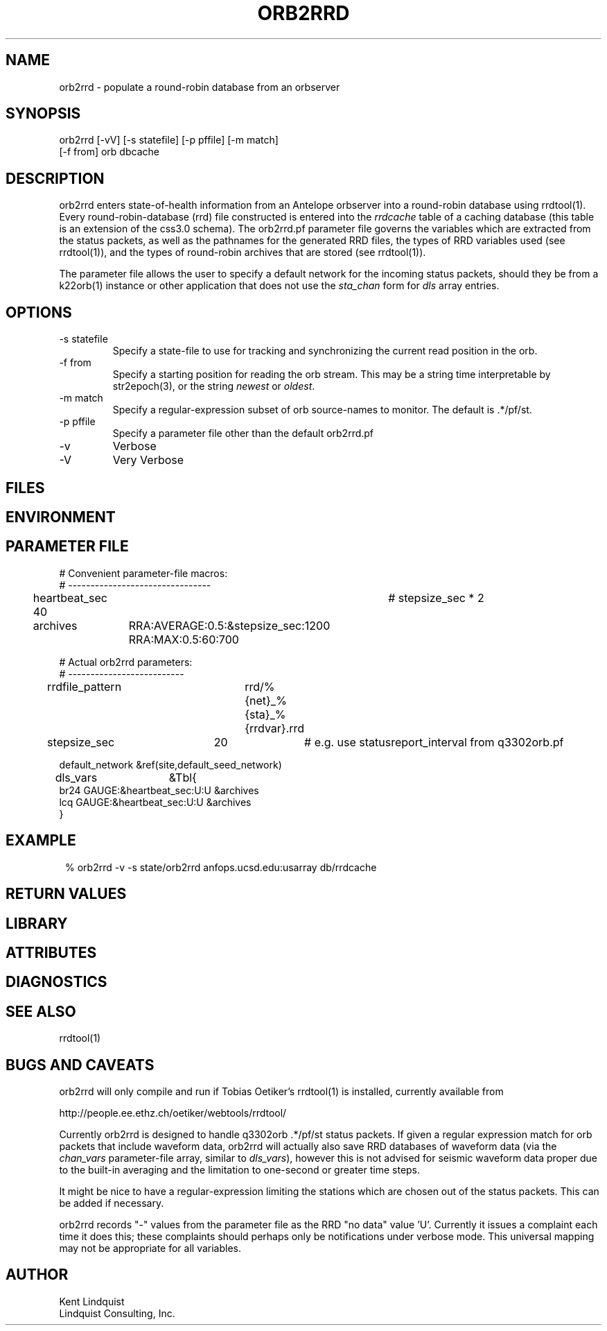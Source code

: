 .TH ORB2RRD 1 "$Date$"
.SH NAME
orb2rrd \- populate a round-robin database from an orbserver
.SH SYNOPSIS
.nf
orb2rrd [-vV] [-s statefile] [-p pffile] [-m match] 
        [-f from] orb dbcache
.fi
.SH DESCRIPTION
orb2rrd enters state-of-health information from an Antelope orbserver 
into a round-robin database using rrdtool(1). Every round-robin-database (rrd)
file constructed is entered into the \fIrrdcache\fP table of a caching 
database (this table is an extension of the css3.0 schema). The orb2rrd.pf
parameter file governs the variables which are extracted from the status 
packets, as well as the pathnames for the generated RRD files, the types 
of RRD variables used (see rrdtool(1)), and the types of round-robin
archives that are stored (see rrdtool(1)).

The parameter file allows the user to specify a default network for the incoming 
status packets, should they be from a k22orb(1) instance or other application 
that does not use the \fIsta_chan\fP form for \fIdls\fP array entries. 

.SH OPTIONS
.IP "-s statefile"
Specify a state-file to use for tracking and synchronizing the current 
read position in the orb.

.IP "-f from"
Specify a starting position for reading the orb stream. This may be 
a string time interpretable by str2epoch(3), or the string \fInewest\fP or
\fIoldest\fP. 

.IP "-m match"
Specify a regular-expression subset of orb source-names to monitor. 
The default is .*/pf/st.

.IP "-p pffile"
Specify a parameter file other than the default orb2rrd.pf

.IP -v 
Verbose

.IP -V
Very Verbose
.SH FILES
.SH ENVIRONMENT
.SH PARAMETER FILE

.nf

# Convenient parameter-file macros:
# --------------------------------

heartbeat_sec 40		# stepsize_sec * 2

archives	RRA:AVERAGE:0.5:&stepsize_sec:1200 RRA:MAX:0.5:60:700

# Actual orb2rrd parameters:
# --------------------------

rrdfile_pattern	rrd/%{net}_%{sta}_%{rrdvar}.rrd

stepsize_sec	20		# e.g. use statusreport_interval from q3302orb.pf

default_network &ref(site,default_seed_network)

dls_vars	&Tbl{
br24   GAUGE:&heartbeat_sec:U:U   &archives
lcq    GAUGE:&heartbeat_sec:U:U   &archives
}

.fi
.SH EXAMPLE
.in 2c
.ft CW
.nf
% orb2rrd -v -s state/orb2rrd anfops.ucsd.edu:usarray db/rrdcache
.fi
.ft R
.in
.SH RETURN VALUES
.SH LIBRARY
.SH ATTRIBUTES
.SH DIAGNOSTICS
.SH "SEE ALSO"
.nf
rrdtool(1)
.fi
.SH "BUGS AND CAVEATS"
orb2rrd will only compile and run if Tobias Oetiker's rrdtool(1) is
installed, currently available from 
.nf

	http://people.ee.ethz.ch/oetiker/webtools/rrdtool/

.fi

Currently orb2rrd is designed to handle q3302orb .*/pf/st status packets. 
If given a regular expression match for orb packets that include waveform
data, orb2rrd will actually also save RRD databases of waveform 
data (via the \fIchan_vars\fP parameter-file array, similar to \fIdls_vars\fP), however this is not advised for seismic waveform data proper due to the 
built-in averaging and the limitation to one-second or greater time steps. 

It might be nice to have a regular-expression limiting the stations which 
are chosen out of the status packets. This can be added if necessary.

orb2rrd records "-" values from the parameter file as the RRD "no data" 
value 'U'. Currently it issues a complaint each time it does this; 
these complaints should perhaps only be notifications under verbose mode. 
This universal mapping may not be appropriate for all variables. 
.SH AUTHOR
.nf
Kent Lindquist
Lindquist Consulting, Inc. 
.fi
.\" $Id$
